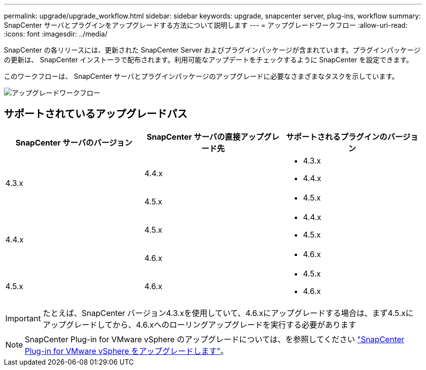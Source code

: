 ---
permalink: upgrade/upgrade_workflow.html 
sidebar: sidebar 
keywords: upgrade, snapcenter server, plug-ins, workflow 
summary: SnapCenter サーバとプラグインをアップグレードする方法について説明します 
---
= アップグレードワークフロー
:allow-uri-read: 
:icons: font
:imagesdir: ../media/


[role="lead"]
SnapCenter の各リリースには、更新された SnapCenter Server およびプラグインパッケージが含まれています。プラグインパッケージの更新は、 SnapCenter インストーラで配布されます。利用可能なアップデートをチェックするように SnapCenter を設定できます。

このワークフローは、 SnapCenter サーバとプラグインパッケージのアップグレードに必要なさまざまなタスクを示しています。

image::../media/upgrade_workflow.png[アップグレードワークフロー]



== サポートされているアップグレードパス

|===
| SnapCenter サーバのバージョン | SnapCenter サーバの直接アップグレード先 | サポートされるプラグインのバージョン 


.2+| 4.3.x | 4.4.x  a| 
* 4.3.x
* 4.4.x




| 4.5.x  a| 
* 4.5.x




.2+| 4.4.x | 4.5.x  a| 
* 4.4.x
* 4.5.x




| 4.6.x  a| 
* 4.6.x




 a| 
4.5.x
 a| 
4.6.x
 a| 
* 4.5.x
* 4.6.x


|===

IMPORTANT: たとえば、SnapCenter バージョン4.3.xを使用していて、4.6.xにアップグレードする場合は、まず4.5.xにアップグレードしてから、4.6.xへのローリングアップグレードを実行する必要があります


NOTE: SnapCenter Plug-in for VMware vSphere のアップグレードについては、を参照してください https://docs.netapp.com/us-en/sc-plugin-vmware-vsphere/scpivs44_upgrade.html["SnapCenter Plug-in for VMware vSphere をアップグレードします"^]。
